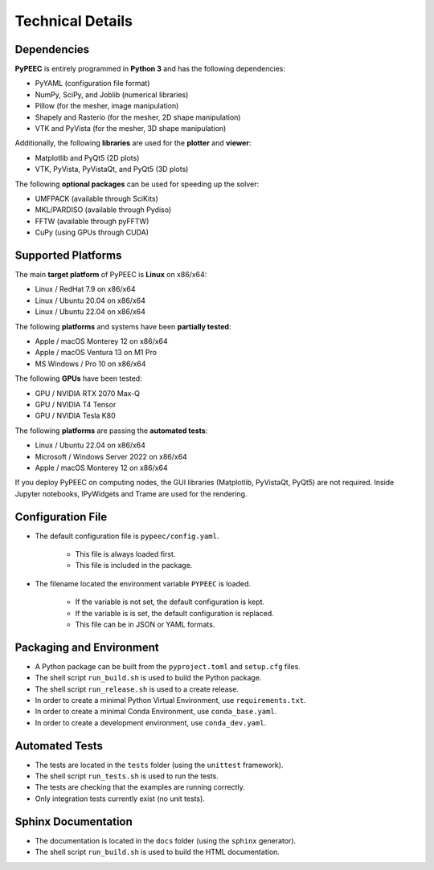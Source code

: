 Technical Details
=================

Dependencies
------------

**PyPEEC** is entirely programmed in **Python 3** and has the following dependencies:

* PyYAML (configuration file format)
* NumPy, SciPy, and Joblib (numerical libraries)
* Pillow (for the mesher, image manipulation)
* Shapely and Rasterio (for the mesher, 2D shape manipulation)
* VTK and PyVista (for the mesher, 3D shape manipulation)

Additionally, the following **libraries** are used for the **plotter** and **viewer**:

* Matplotlib and PyQt5 (2D plots)
* VTK, PyVista, PyVistaQt, and PyQt5 (3D plots)

The following **optional packages** can be used for speeding up the solver:

* UMFPACK (available through SciKits)
* MKL/PARDISO (available through Pydiso)
* FFTW (available through pyFFTW)
* CuPy (using GPUs through CUDA)

Supported Platforms
-------------------

The main **target platform** of PyPEEC is **Linux** on x86/x64:

* Linux / RedHat 7.9 on x86/x64
* Linux / Ubuntu 20.04 on x86/x64
* Linux / Ubuntu 22.04 on x86/x64

The following **platforms** and systems have been  **partially tested**:

* Apple / macOS Monterey 12 on x86/x64
* Apple / macOS Ventura 13 on M1 Pro
* MS Windows / Pro 10 on x86/x64

The following **GPUs** have been tested:

* GPU / NVIDIA RTX 2070 Max-Q
* GPU / NVIDIA T4 Tensor
* GPU / NVIDIA Tesla K80

The following **platforms** are passing the **automated tests**:

* Linux / Ubuntu 22.04 on x86/x64
* Microsoft / Windows Server 2022 on x86/x64
* Apple / macOS Monterey 12 on x86/x64

If you deploy PyPEEC on computing nodes, the GUI libraries (Matplotlib, PyVistaQt, PyQt5) are not required.
Inside Jupyter notebooks, IPyWidgets and Trame are used for the rendering.

Configuration File
------------------

* The default configuration file is ``pypeec/config.yaml``.

    * This file is always loaded first.
    * This file is included in the package.

* The filename located the environment variable ``PYPEEC`` is loaded.

    * If the variable is not set, the default configuration is kept.
    * If the variable is is set, the default configuration is replaced.
    * This file can be in JSON or YAML formats.

Packaging and Environment
-------------------------

* A Python package can be built from the ``pyproject.toml`` and ``setup.cfg`` files.
* The shell script ``run_build.sh`` is used to build the Python package.
* The shell script ``run_release.sh`` is used to a create release.
* In order to create a minimal Python Virtual Environment, use ``requirements.txt``.
* In order to create a minimal Conda Environment, use ``conda_base.yaml``.
* In order to create a development environment, use ``conda_dev.yaml``.

Automated Tests
---------------

* The tests are located in the ``tests`` folder (using the ``unittest`` framework).
* The shell script ``run_tests.sh`` is used to run the tests.
* The tests are checking that the examples are running correctly.
* Only integration tests currently exist (no unit tests).

Sphinx Documentation
--------------------

* The documentation is located in the ``docs`` folder (using the ``sphinx`` generator).
* The shell script ``run_build.sh`` is used to build the HTML documentation.
